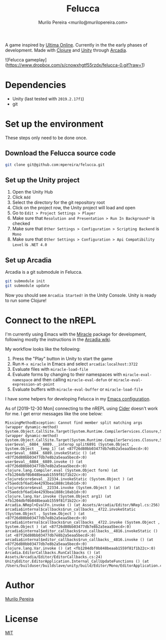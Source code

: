 #+TITLE: Felucca
#+AUTHOR: Murilo Pereira <murilo@murilopereira.com>

A game inspired by [[https://en.wikipedia.org/wiki/Ultima_Online][Ultima Online]]. Currently in the the early phases of
development. Made with [[https://clojure.org/][Clojure]] and [[https://unity.com/][Unity]] through [[http://arcadia-unity.github.io/][Arcadia]].

![Felucca gameplay](https://www.dropbox.com/s/cnowxhgtf55rzdx/felucca-0.gif?raw=1)

* Dependencies
  - Unity (last tested with =2019.2.17f1=)
  - git

* Set up the environment
  These steps only need to be done once.

** Download the Felucca source code
   #+begin_src bash
   git clone git@github.com:mpereira/felucca.git
   #+end_src

** Set up the Unity project
   1. Open the Unity Hub
   2. Click =Add=
   3. Select the directory for the git repository root
   4. Click on the project row, the Unity project will load and open
   5. Go to =Edit > Project Settings > Player=
   6. Make sure that =Resolution and Presentation > Run In Background*= is
      checked
   7. Make sure that =Other Settings > Configuration > Scripting Backend= is
      =Mono=
   8. Make sure that =Other Settings > Configuration > Api Compatibility Level=
      is =.NET 4.0=

** Set up Arcadia
   Arcadia is a git submodule in Felucca.

   #+begin_src bash
   git submodule init
   git submodule update
   #+end_src

   Now you should see =Arcadia Started!= in the Unity Console. Unity is ready to
   run some Clojure!

* Connect to the nREPL
  I'm currently using Emacs with the [[https://github.com/Saikyun/miracle][Miracle]] package for development, following
  mostly the instructions in the [[https://github.com/arcadia-unity/Arcadia/wiki/REPL#miracle-via-nrepl][Arcadia wiki]].

  My workflow looks like the following:

  1. Press the "Play" button in Unity to start the game
  2. Run ~M-x miracle~ in Emacs and select =arcadia:localhost:3722=
  3. Evaluate files with ~miracle-load-file~
  4. Evaluate forms by changing to their namespaces with
     ~miracle-eval-namespace~ and then calling ~miracle-eval-defun~ or
     ~miracle-eval-expression-at-point~
  5. Evaluate buffers with ~miracle-eval-buffer~ or ~miracle-load-file~

  I have some helpers for developing Felucca in my [[https://github.com/mpereira/.emacs.d#miracle][Emacs configuration]].

  As of [2019-12-30 Mon] connecting to the nREPL using [[https://github.com/clojure-emacs/cider][Cider]] doesn't work for
  me. I get error messages like the one below:

  #+begin_src text
  MissingMethodException: Cannot find member split matching args
  (wrapper dynamic-method) System.Object.CallSite.Target(System.Runtime.CompilerServices.Closure,System.Runtime.CompilerServices.CallSite,object,object)
  (wrapper dynamic-method) System.Object.CallSite.Target(System.Runtime.CompilerServices.Closure,System.Runtime.CompilerServices.CallSite,object,object)
  user$eval__6884__6889.__interop_split6891 (System.Object , System.Object __temp_1) (at <87f26d80bb03477db7e8b2a5eaa5becd>:0)
  user$eval__6884__6889.invokeStatic () (at <87f26d80bb03477db7e8b2a5eaa5becd>:0)
  user$eval__6884__6889.invoke () (at <87f26d80bb03477db7e8b2a5eaa5becd>:0)
  clojure.lang.Compiler.eval (System.Object form) (at <fb1204dbf0b848beaab1559f81f1b22c>:0)
  clojure$core$eval__22334.invokeStatic (System.Object ) (at <75aedcbf6ad14e4293bea1888c10ab1d>:0)
  clojure$core$eval__22334.invoke (System.Object ) (at <75aedcbf6ad14e4293bea1888c10ab1d>:0)
  clojure.lang.Var.invoke (System.Object arg1) (at <fb1204dbf0b848beaab1559f81f1b22c>:0)
  Arcadia.NRepl+EvalFn.invoke () (at Assets/Arcadia/Editor/NRepl.cs:256)
  arcadia$internal$callbacks$run_callbacks__4722.invokeStatic (System.Object , System.Object ) (at <87f26d80bb03477db7e8b2a5eaa5becd>:0)
  arcadia$internal$callbacks$run_callbacks__4722.invoke (System.Object , System.Object ) (at <87f26d80bb03477db7e8b2a5eaa5becd>:0)
  arcadia$internal$editor_callbacks$run_callbacks__4816.invokeStatic () (at <87f26d80bb03477db7e8b2a5eaa5becd>:0)
  arcadia$internal$editor_callbacks$run_callbacks__4816.invoke () (at <87f26d80bb03477db7e8b2a5eaa5becd>:0)
  clojure.lang.Var.invoke () (at <fb1204dbf0b848beaab1559f81f1b22c>:0)
  Arcadia.EditorCallbacks.RunCallbacks () (at Assets/Arcadia/Editor/EditorCallbacks.cs:24)
  UnityEditor.EditorApplication.Internal_CallUpdateFunctions () (at /Users/builduser/buildslave/unity/build/Editor/Mono/EditorApplication.cs:303)
  #+end_src


* Author
  [[http://murilopereira.com][Murilo Pereira]]

* License
  [[http://opensource.org/licenses/MIT][MIT]]
